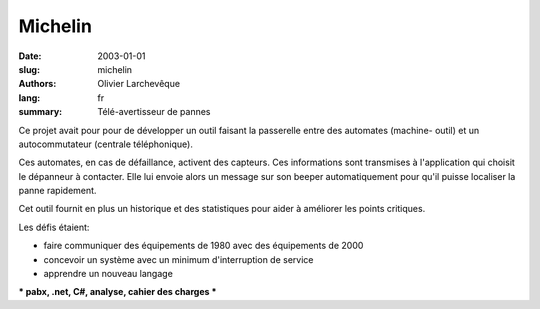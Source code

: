 Michelin
########

:date: 2003-01-01
:slug: michelin
:authors: Olivier Larchevêque
:lang: fr
:summary: Télé-avertisseur de pannes

Ce projet avait pour pour de développer un outil faisant la passerelle entre des automates (machine- 
outil) et un autocommutateur (centrale téléphonique).

Ces automates, en cas de défaillance, activent des capteurs. Ces informations sont transmises à l'application qui choisit le dépanneur à contacter. Elle lui envoie alors un message sur son beeper automatiquement pour qu'il puisse localiser la panne rapidement.

Cet outil fournit en plus un historique et des statistiques pour aider à améliorer les points critiques.

Les défis étaient:

* faire communiquer des équipements de 1980 avec des équipements de 2000 
* concevoir un système avec un minimum d'interruption de service
* apprendre un nouveau langage

*** pabx, .net, C#,  analyse, cahier des charges ***
